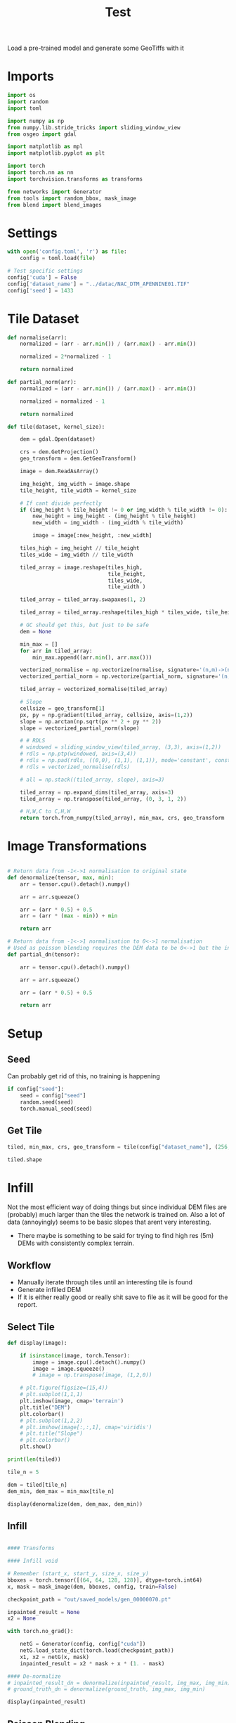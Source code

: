 #+title: Test
#+property: header-args :session test

Load a pre-trained model and generate some GeoTiffs with it

* Imports
#+begin_src jupyter-python
import os
import random
import toml

import numpy as np
from numpy.lib.stride_tricks import sliding_window_view
from osgeo import gdal

import matplotlib as mpl
import matplotlib.pyplot as plt

import torch
import torch.nn as nn
import torchvision.transforms as transforms

from networks import Generator
from tools import random_bbox, mask_image
from blend import blend_images
#+End_src

#+RESULTS:

* Settings

#+begin_src jupyter-python
with open('config.toml', 'r') as file:
    config = toml.load(file)

# Test specific settings
config['cuda'] = False
config['dataset_name'] = "../datac/NAC_DTM_APENNINE01.TIF"
config['seed'] = 1433
#+end_src

#+RESULTS:

* Tile Dataset

#+begin_src jupyter-python
def normalise(arr):
    normalized = (arr - arr.min()) / (arr.max() - arr.min())

    normalized = 2*normalized - 1

    return normalized

def partial_norm(arr):
    normalized = (arr - arr.min()) / (arr.max() - arr.min())

    normalized = normalized - 1

    return normalized

#+end_src

#+RESULTS:

#+begin_src jupyter-python
def tile(dataset, kernel_size):

    dem = gdal.Open(dataset)

    crs = dem.GetProjection()
    geo_transform = dem.GetGeoTransform()

    image = dem.ReadAsArray()

    img_height, img_width = image.shape
    tile_height, tile_width = kernel_size

    # If cant divide perfectly
    if (img_height % tile_height != 0 or img_width % tile_width != 0):
        new_height = img_height - (img_height % tile_height)
        new_width = img_width - (img_width % tile_width)

        image = image[:new_height, :new_width]

    tiles_high = img_height // tile_height
    tiles_wide = img_width // tile_width

    tiled_array = image.reshape(tiles_high,
                                tile_height,
                                tiles_wide,
                                tile_width )

    tiled_array = tiled_array.swapaxes(1, 2)

    tiled_array = tiled_array.reshape(tiles_high * tiles_wide, tile_height, tile_width)

    # GC should get this, but just to be safe
    dem = None

    min_max = []
    for arr in tiled_array:
        min_max.append((arr.min(), arr.max()))

    vectorized_normalise = np.vectorize(normalise, signature='(n,m)->(n,m)')
    vectorized_partial_norm = np.vectorize(partial_norm, signature='(n,m)->(n,m)')

    tiled_array = vectorized_normalise(tiled_array)

    # Slope
    cellsize = geo_transform[1]
    px, py = np.gradient(tiled_array, cellsize, axis=(1,2))
    slope = np.arctan(np.sqrt(px ** 2 + py ** 2))
    slope = vectorized_partial_norm(slope)

    # # RDLS
    # windowed = sliding_window_view(tiled_array, (3,3), axis=(1,2))
    # rdls = np.ptp(windowed, axis=(3,4))
    # rdls = np.pad(rdls, ((0,0), (1,1), (1,1)), mode='constant', constant_values=0)
    # rdls = vectorized_normalise(rdls)

    # all = np.stack((tiled_array, slope), axis=3)

    tiled_array = np.expand_dims(tiled_array, axis=3)
    tiled_array = np.transpose(tiled_array, (0, 3, 1, 2))

    # H,W,C to C,H,W
    return torch.from_numpy(tiled_array), min_max, crs, geo_transform

#+end_src

#+RESULTS:

* Image Transformations
#+begin_src jupyter-python

# Return data from -1<->1 normalisation to original state
def denormalize(tensor, max, min):
    arr = tensor.cpu().detach().numpy()

    arr = arr.squeeze()

    arr = (arr * 0.5) + 0.5
    arr = (arr * (max - min)) + min

    return arr

# Return data from -1<->1 normalisation to 0<->1 normalisation
# Used as poisson blending requires the DEM data to be 0<->1 but the inpainted DEM is returened -1<->1
def partial_dn(tensor):

    arr = tensor.cpu().detach().numpy()

    arr = arr.squeeze()

    arr = (arr * 0.5) + 0.5

    return arr

#+end_src

#+RESULTS:

* Setup
** Seed

Can probably get rid of this, no training is happening
#+begin_src jupyter-python
if config["seed"]:
    seed = config["seed"]
    random.seed(seed)
    torch.manual_seed(seed)
#+end_src

#+RESULTS:

** Get Tile
#+begin_src jupyter-python
tiled, min_max, crs, geo_transform = tile(config["dataset_name"], (256, 256))

tiled.shape
#+end_src

#+RESULTS:
: torch.Size([484, 1, 256, 256])
* Infill

Not the most efficient way of doing things but since individual DEM files are (probably) much larger than the tiles the network is trained on.
Also a lot of data (annoyingly) seems to be basic slopes that arent very interesting.
 - There maybe is something to be said for trying to find high res (5m) DEMs with consistently complex terrain.

** Workflow
 - Manually iterate through tiles until an interesting tile is found
 - Generate infilled DEM
 - If it is either really good or really shit save to file as it will be good for the report.

** Select Tile

#+begin_src jupyter-python
def display(image):

    if isinstance(image, torch.Tensor):
        image = image.cpu().detach().numpy()
        image = image.squeeze()
        # image = np.transpose(image, (1,2,0))

    # plt.figure(figsize=(15,4))
    # plt.subplot(1,1,1)
    plt.imshow(image, cmap='terrain')
    plt.title("DEM")
    plt.colorbar()
    # plt.subplot(1,2,2)
    # plt.imshow(image[:,:,1], cmap='viridis')
    # plt.title("Slope")
    # plt.colorbar()
    plt.show()
#+end_src

#+RESULTS:

#+begin_src jupyter-python
print(len(tiled))
#+end_src

#+RESULTS:
: 484

#+begin_src jupyter-python
tile_n = 5

dem = tiled[tile_n]
dem_min, dem_max = min_max[tile_n]

display(denormalize(dem, dem_max, dem_min))
#+end_src

#+RESULTS:
[[file:./.ob-jupyter/6db1d88d57fd1dce6644a5a78f11eb816bcc41c5.png]]

** Infill
#+begin_src jupyter-python

#### Transforms

#### Infill void

# Remember (start_x, start_y, size_x, size_y)
bboxes = torch.tensor([(64, 64, 128, 128)], dtype=torch.int64)
x, mask = mask_image(dem, bboxes, config, train=False)

checkpoint_path = "out/saved_models/gen_00000070.pt"

inpainted_result = None
x2 = None

with torch.no_grad():

    netG = Generator(config, config["cuda"])
    netG.load_state_dict(torch.load(checkpoint_path))
    x1, x2 = netG(x, mask)
    inpainted_result = x2 * mask + x * (1. - mask)

#### De-normalize
# inpainted_result_dn = denormalize(inpainted_result, img_max, img_min)
# ground_truth_dn = denormalize(ground_truth, img_max, img_min)

display(inpainted_result)

#+end_src

#+RESULTS:
[[file:./.ob-jupyter/d6c713c8ff6195bc72dc177fd94ce1289b18769c.png]]
** Poisson Blending
#+begin_src jupyter-python
mask = mask.cpu().detach().numpy()
mask = np.squeeze(mask)
#+end_src

#+RESULTS:

#+begin_src jupyter-python
infill = partial_dn(x2)
gt = partial_dn(dem)

infill = np.pad(infill, ((1,1), (0,0)), mode='constant', constant_values=0)
gt = np.pad(gt, ((1,1), (0,0)), mode='constant', constant_values=0)
arr = np.pad(arr, ((1,1), (0,0)), mode='constant', constant_values=0)

blended = blend_images(infill, gt, arr)

blended = (blended * (dem_max - dem_min)) + dem_min

ground_truth = denormalize(dem, dem_max, dem_min)
inpainted_full = denormalize(x2, dem_max, dem_min)
combined = denormalize(inpainted_result, dem_max, dem_min)

plt.figure(figsize=(15,15))
plt.subplot(1,4,1)
plt.imshow(ground_truth, cmap='terrain')
plt.title("Ground Truth")
plt.subplot(1,4,2)
plt.imshow(inpainted_full, cmap='terrain')
plt.title("Inpainted Result")
plt.subplot(1,4,3)
plt.imshow(combined, cmap='terrain')
plt.title("Combined")
plt.subplot(1,4,4)
plt.imshow(blended, cmap='terrain')
plt.title("Poisson Blended")
plt.show()
#+end_src

#+RESULTS:
:RESULTS:
# [goto error]
#+begin_example
---------------------------------------------------------------------------
ValueError                                Traceback (most recent call last)
Cell In[210], line 8
      5 gt = np.pad(gt, ((1,1), (0,0)), mode='constant', constant_values=0)
      6 arr = np.pad(arr, ((1,1), (0,0)), mode='constant', constant_values=0)
----> 8 blended = blend_images(infill, gt, arr)
     10 blended = (blended * (dem_max - dem_min)) + dem_min
     12 ground_truth = denormalize(dem, dem_max, dem_min)

File ~/Development/Inpaint/Final Network/Network/blend.py:67, in blend_images(source, target, mask)
     63 h, w = source.shape[0], source.shape[1]
     65 data, cols, rows = generate_matrix_A(mask)
---> 67 b = generate_matrix_b(source, target, mask)
     69 blended = solve_sparse_linear_equation(data, cols, rows, b, h, w)
     71 return blended

File ~/Development/Inpaint/Final Network/Network/blend.py:17, in generate_matrix_b(source, target, mask)
     15 target_flatten = target.flatten('C')
     16 mask_flatten = mask.flatten('C')
---> 17 b = (mask_flatten) * source_laplacian_flatten + (1 - mask_flatten) * target_flatten
     18 return b

ValueError: operands could not be broadcast together with shapes (67072,) (66048,)
#+end_example
:END:



** Save

#+begin_src jupyter-python
if not os.path.exists('test_results'):
    os.makedirs('test_results')

def write_geotiff(filename, arr):

    driver = gdal.GetDriverByName("GTiff")
    out_ds = driver.Create(filename, arr.shape[1], arr.shape[0], 1, gdal.GDT_Float32)
    out_ds.SetProjection(crs)

    # Get properties from input DEM
    upper_left, pixel_width, rotation, upper_right, rotation, pixel_height = geo_transform

    # Calculate tile coordinates
    upper_left += (tile_n + 1) * 256
    upper_right += (tile_n + 1) * 256

    # Set Geo-transform
    out_ds.SetGeoTransform((upper_left, pixel_width, rotation, upper_right, rotation, pixel_height))

    band = out_ds.GetRasterBand(1)
    band.WriteArray(arr)
    band.FlushCache()
    band.ComputeStatistics(False)

write_geotiff(f'test_results/{tile_n}_inpaint_poisson.tif', blended)
write_geotiff(f'test_results/{tile_n}_inpaint.tif', combined)
write_geotiff(f'test_results/{tile_n}_gt.tif', ground_truth)
#+end_src

#+RESULTS:
